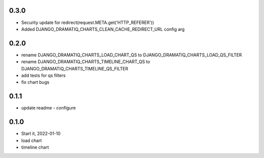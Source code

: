 0.3.0
=====
* Security update for redirect(request.META.get('HTTP_REFERER'))
* Added DJANGO_DRAMATIQ_CHARTS_CLEAN_CACHE_REDIRECT_URL config arg

0.2.0
=====
* rename DJANGO_DRAMATIQ_CHARTS_LOAD_CHART_QS to DJANGO_DRAMATIQ_CHARTS_LOAD_QS_FILTER
* rename DJANGO_DRAMATIQ_CHARTS_TIMELINE_CHART_QS to DJANGO_DRAMATIQ_CHARTS_TIMELINE_QS_FILTER
* add tests for qs filters
* fix chart bugs

0.1.1
=====
* update readme - configure

0.1.0
=====
* Start it, 2022-01-10
* load chart
* timeline chart
